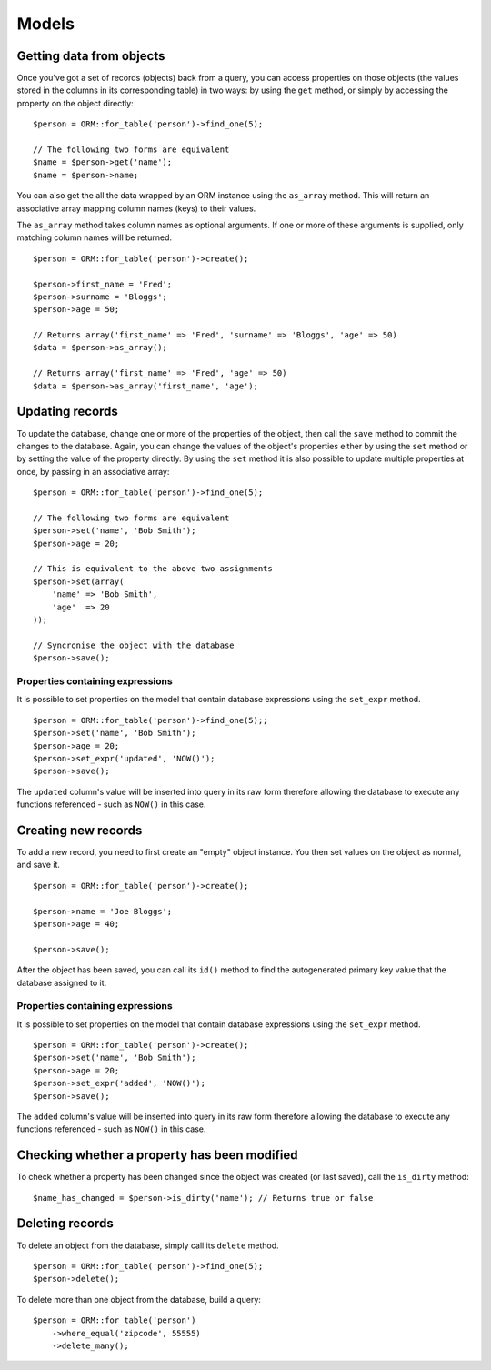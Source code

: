 Models
======

Getting data from objects
~~~~~~~~~~~~~~~~~~~~~~~~~

Once you've got a set of records (objects) back from a query, you can
access properties on those objects (the values stored in the columns in
its corresponding table) in two ways: by using the ``get`` method, or
simply by accessing the property on the object directly:

::

    $person = ORM::for_table('person')->find_one(5);

    // The following two forms are equivalent
    $name = $person->get('name');
    $name = $person->name;

You can also get the all the data wrapped by an ORM instance using the
``as_array`` method. This will return an associative array mapping
column names (keys) to their values.

The ``as_array`` method takes column names as optional arguments. If one
or more of these arguments is supplied, only matching column names will
be returned.

::

    $person = ORM::for_table('person')->create();

    $person->first_name = 'Fred';
    $person->surname = 'Bloggs';
    $person->age = 50;

    // Returns array('first_name' => 'Fred', 'surname' => 'Bloggs', 'age' => 50)
    $data = $person->as_array();

    // Returns array('first_name' => 'Fred', 'age' => 50)
    $data = $person->as_array('first_name', 'age');

Updating records
~~~~~~~~~~~~~~~~

To update the database, change one or more of the properties of the
object, then call the ``save`` method to commit the changes to the
database. Again, you can change the values of the object's properties
either by using the ``set`` method or by setting the value of the
property directly. By using the ``set`` method it is also possible to
update multiple properties at once, by passing in an associative array:

::

    $person = ORM::for_table('person')->find_one(5);

    // The following two forms are equivalent
    $person->set('name', 'Bob Smith');
    $person->age = 20;

    // This is equivalent to the above two assignments
    $person->set(array(
        'name' => 'Bob Smith',
        'age'  => 20
    ));

    // Syncronise the object with the database
    $person->save();

Properties containing expressions
^^^^^^^^^^^^^^^^^^^^^^^^^^^^^^^^^

It is possible to set properties on the model that contain database
expressions using the ``set_expr`` method.

::

    $person = ORM::for_table('person')->find_one(5);;
    $person->set('name', 'Bob Smith');
    $person->age = 20;
    $person->set_expr('updated', 'NOW()');
    $person->save();

The ``updated`` column's value will be inserted into query in its raw
form therefore allowing the database to execute any functions referenced
- such as ``NOW()`` in this case.

Creating new records
~~~~~~~~~~~~~~~~~~~~

To add a new record, you need to first create an "empty" object
instance. You then set values on the object as normal, and save it.

::

    $person = ORM::for_table('person')->create();

    $person->name = 'Joe Bloggs';
    $person->age = 40;

    $person->save();

After the object has been saved, you can call its ``id()`` method to
find the autogenerated primary key value that the database assigned to
it.

Properties containing expressions
^^^^^^^^^^^^^^^^^^^^^^^^^^^^^^^^^

It is possible to set properties on the model that contain database
expressions using the ``set_expr`` method.

::

    $person = ORM::for_table('person')->create();
    $person->set('name', 'Bob Smith');
    $person->age = 20;
    $person->set_expr('added', 'NOW()');
    $person->save();

The ``added`` column's value will be inserted into query in its raw form
therefore allowing the database to execute any functions referenced -
such as ``NOW()`` in this case.

Checking whether a property has been modified
~~~~~~~~~~~~~~~~~~~~~~~~~~~~~~~~~~~~~~~~~~~~~

To check whether a property has been changed since the object was
created (or last saved), call the ``is_dirty`` method:

::

    $name_has_changed = $person->is_dirty('name'); // Returns true or false

Deleting records
~~~~~~~~~~~~~~~~

To delete an object from the database, simply call its ``delete``
method.

::

    $person = ORM::for_table('person')->find_one(5);
    $person->delete();

To delete more than one object from the database, build a query:

::

    $person = ORM::for_table('person')
        ->where_equal('zipcode', 55555)
        ->delete_many();

